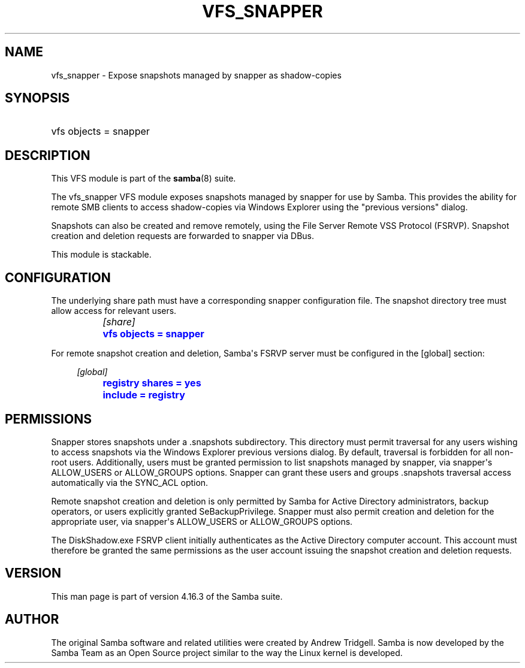 '\" t
.\"     Title: vfs_snapper
.\"    Author: [see the "AUTHOR" section]
.\" Generator: DocBook XSL Stylesheets vsnapshot <http://docbook.sf.net/>
.\"      Date: 07/18/2022
.\"    Manual: System Administration tools
.\"    Source: Samba 4.16.3
.\"  Language: English
.\"
.TH "VFS_SNAPPER" "8" "07/18/2022" "Samba 4\&.16\&.3" "System Administration tools"
.\" -----------------------------------------------------------------
.\" * Define some portability stuff
.\" -----------------------------------------------------------------
.\" ~~~~~~~~~~~~~~~~~~~~~~~~~~~~~~~~~~~~~~~~~~~~~~~~~~~~~~~~~~~~~~~~~
.\" http://bugs.debian.org/507673
.\" http://lists.gnu.org/archive/html/groff/2009-02/msg00013.html
.\" ~~~~~~~~~~~~~~~~~~~~~~~~~~~~~~~~~~~~~~~~~~~~~~~~~~~~~~~~~~~~~~~~~
.ie \n(.g .ds Aq \(aq
.el       .ds Aq '
.\" -----------------------------------------------------------------
.\" * set default formatting
.\" -----------------------------------------------------------------
.\" disable hyphenation
.nh
.\" disable justification (adjust text to left margin only)
.ad l
.\" -----------------------------------------------------------------
.\" * MAIN CONTENT STARTS HERE *
.\" -----------------------------------------------------------------
.SH "NAME"
vfs_snapper \- Expose snapshots managed by snapper as shadow\-copies
.SH "SYNOPSIS"
.HP \w'\ 'u
vfs objects = snapper
.SH "DESCRIPTION"
.PP
This VFS module is part of the
\fBsamba\fR(8)
suite\&.
.PP
The
vfs_snapper
VFS module exposes snapshots managed by snapper for use by Samba\&. This provides the ability for remote SMB clients to access shadow\-copies via Windows Explorer using the "previous versions" dialog\&.
.PP
Snapshots can also be created and remove remotely, using the File Server Remote VSS Protocol (FSRVP)\&. Snapshot creation and deletion requests are forwarded to snapper via DBus\&.
.PP
This module is stackable\&.
.SH "CONFIGURATION"
.PP
The underlying share path must have a corresponding snapper configuration file\&. The snapshot directory tree must allow access for relevant users\&.
.sp
.if n \{\
.RS 4
.\}
.nf
		\fI[share]\fR
		\m[blue]\fBvfs objects = snapper\fR\m[]
	
.fi
.if n \{\
.RE
.\}
.PP
For remote snapshot creation and deletion, Samba\*(Aqs FSRVP server must be configured in the [global] section:
.sp
.if n \{\
.RS 4
.\}
.nf
		\fI[global]\fR
		\m[blue]\fBregistry shares = yes\fR\m[]
		\m[blue]\fBinclude = registry\fR\m[]
	
.fi
.if n \{\
.RE
.\}
.SH "PERMISSIONS"
.PP
Snapper stores snapshots under a \&.snapshots subdirectory\&. This directory must permit traversal for any users wishing to access snapshots via the Windows Explorer previous versions dialog\&. By default, traversal is forbidden for all non\-root users\&. Additionally, users must be granted permission to list snapshots managed by snapper, via snapper\*(Aqs ALLOW_USERS or ALLOW_GROUPS options\&. Snapper can grant these users and groups \&.snapshots traversal access automatically via the SYNC_ACL option\&.
.PP
Remote snapshot creation and deletion is only permitted by Samba for Active Directory administrators, backup operators, or users explicitly granted SeBackupPrivilege\&. Snapper must also permit creation and deletion for the appropriate user, via snapper\*(Aqs ALLOW_USERS or ALLOW_GROUPS options\&.
.PP
The DiskShadow\&.exe FSRVP client initially authenticates as the Active Directory computer account\&. This account must therefore be granted the same permissions as the user account issuing the snapshot creation and deletion requests\&.
.SH "VERSION"
.PP
This man page is part of version 4\&.16\&.3 of the Samba suite\&.
.SH "AUTHOR"
.PP
The original Samba software and related utilities were created by Andrew Tridgell\&. Samba is now developed by the Samba Team as an Open Source project similar to the way the Linux kernel is developed\&.
